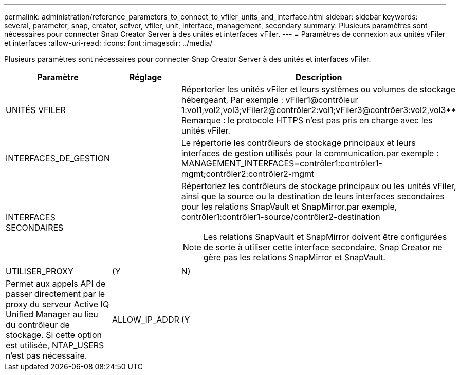 ---
permalink: administration/reference_parameters_to_connect_to_vfiler_units_and_interface.html 
sidebar: sidebar 
keywords: several, parameter, snap, creator, sefver, vfiler, unit, interface, management, secondary 
summary: Plusieurs paramètres sont nécessaires pour connecter Snap Creator Server à des unités et interfaces vFiler. 
---
= Paramètres de connexion aux unités vFiler et interfaces
:allow-uri-read: 
:icons: font
:imagesdir: ../media/


[role="lead"]
Plusieurs paramètres sont nécessaires pour connecter Snap Creator Server à des unités et interfaces vFiler.

|===
| Paramètre | Réglage | Description 


 a| 
UNITÉS VFILER
 a| 
 a| 
Répertorier les unités vFiler et leurs systèmes ou volumes de stockage hébergeant, Par exemple : vFiler1@contrôleur 1:vol1,vol2,vol3;vFiler2@contrôler2:vol1;vFiler3@contrôer3:vol2,vol3** Remarque : le protocole HTTPS n'est pas pris en charge avec les unités vFiler.



 a| 
INTERFACES_DE_GESTION
 a| 
 a| 
Le répertorie les contrôleurs de stockage principaux et leurs interfaces de gestion utilisés pour la communication.par exemple : MANAGEMENT_INTERFACES=contrôler1:contrôler1-mgmt;contrôler2:contrôler2-mgmt



 a| 
INTERFACES SECONDAIRES
 a| 
 a| 
Répertoriez les contrôleurs de stockage principaux ou les unités vFiler, ainsi que la source ou la destination de leurs interfaces secondaires pour les relations SnapVault et SnapMirror.par exemple, contrôler1:contrôler1-source/contrôler2-destination


NOTE: Les relations SnapVault et SnapMirror doivent être configurées de sorte à utiliser cette interface secondaire. Snap Creator ne gère pas les relations SnapMirror et SnapVault.



 a| 
UTILISER_PROXY
 a| 
(Y
| N) 


 a| 
Permet aux appels API de passer directement par le proxy du serveur Active IQ Unified Manager au lieu du contrôleur de stockage. Si cette option est utilisée, NTAP_USERS n'est pas nécessaire.
 a| 
ALLOW_IP_ADDR
 a| 
(Y

|===